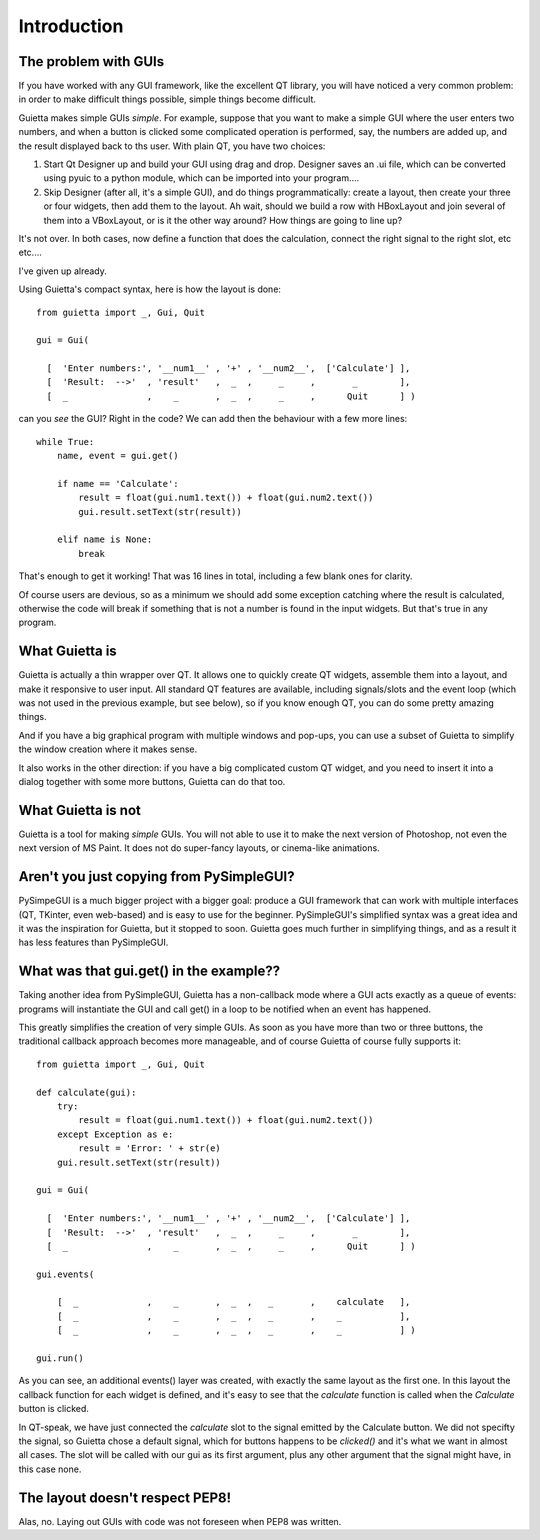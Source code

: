 
Introduction
============

The problem with GUIs
---------------------

If you have worked with any GUI framework, like the excellent QT library,
you will have noticed a very common problem: in order to make
difficult things possible, simple things become difficult.

Guietta makes simple GUIs *simple*. For example, suppose that you want to
make a simple GUI where the user enters two numbers, and when a button is
clicked some complicated operation is performed, say, the numbers
are added up, and the result displayed back to ths user.
With plain QT, you have two choices:

1. Start Qt Designer up and build your GUI using drag and drop. Designer saves
   an .ui file, which can be converted using pyuic to a python module,
   which can be imported into your program....
2. Skip Designer (after all, it's a simple GUI), and do things
   programmatically: create a layout, then create your three or four widgets,
   then add them to the layout. Ah wait, should we build a row with
   HBoxLayout and join several of them into a VBoxLayout, or is it the
   other way around? How things are going to line up?
 
It's not over. In both cases, now define a function that does
the calculation, connect the right signal to the right slot, etc etc....

I've given up already.

Using Guietta's compact syntax, here is how the layout is done::

    from guietta import _, Gui, Quit
    
    gui = Gui(
        
      [  'Enter numbers:', '__num1__' , '+' , '__num2__',  ['Calculate'] ],
      [  'Result:  -->'  , 'result'   ,  _  ,     _     ,       _        ],
      [  _               ,    _       ,  _  ,     _     ,      Quit      ] )
    
can you *see* the GUI? Right in the code? We can add then the behaviour
with a few more lines::

    while True:
        name, event = gui.get()
    
        if name == 'Calculate':
            result = float(gui.num1.text()) + float(gui.num2.text())
            gui.result.setText(str(result))
    
        elif name is None:
            break

That's enough to get it working! That was 16 lines in total, including
a few blank ones for clarity.

Of course users are devious, so as a minimum we should add some exception
catching where the result is calculated, otherwise the code will break if
something that is not a number is found in the input widgets. But that's
true in any program.

What Guietta is
---------------

Guietta is actually a thin wrapper over QT. It allows one to quickly
create QT widgets, assemble them into a layout, and make it responsive
to user input. All standard QT features are available, including
signals/slots and the event loop (which was not used in the previous
example, but see below),
so if you know enough QT, you can do some pretty amazing things.

And if you have a big graphical program with multiple windows and pop-ups,
you can use a subset of Guietta to simplify the window creation where
it makes sense.

It also works in the other direction: if you have a big complicated custom
QT widget, and you need to insert it into a dialog together with some
more buttons, Guietta can do that too.

What Guietta is not
-------------------

Guietta is a tool for making *simple* GUIs. You will not able to use it
to make the next version of Photoshop, not even the next version of
MS Paint. It does not do super-fancy layouts, or cinema-like animations.

Aren't you just copying from PySimpleGUI?
-----------------------------------------

PySimpeGUI is a much bigger project with a bigger goal: produce a
GUI framework that can work with multiple interfaces (QT, TKinter, even
web-based) and is easy to use for the beginner. PySimpleGUI's simplified
syntax was a great idea and it was the inspiration for Guietta,
but it stopped to soon. Guietta goes much further in simplifying things,
and as a result it has less features than PySimpleGUI.

What was that gui.get() in the example??
----------------------------------------
Taking another idea from PySimpleGUI, Guietta has a non-callback mode
where a GUI acts exactly as a queue of events: programs will instantiate
the GUI and call get() in a loop to be notified when an event has happened.

This greatly simplifies the creation of very simple GUIs. As soon as
you have more than two or three buttons, the traditional callback approach
becomes more manageable, and of course Guietta of course fully supports it::


    from guietta import _, Gui, Quit
    
    def calculate(gui):
        try:
            result = float(gui.num1.text()) + float(gui.num2.text())
        except Exception as e:
            result = 'Error: ' + str(e)
        gui.result.setText(str(result))
            
    gui = Gui(
        
      [  'Enter numbers:', '__num1__' , '+' , '__num2__',  ['Calculate'] ],
      [  'Result:  -->'  , 'result'   ,  _  ,     _     ,       _        ],
      [  _               ,    _       ,  _  ,     _     ,      Quit      ] )
    
    gui.events(
    
        [  _             ,    _       ,  _  ,   _       ,    calculate   ],
        [  _             ,    _       ,  _  ,   _       ,    _           ],
        [  _             ,    _       ,  _  ,   _       ,    _           ] )
    
    gui.run()

As you can see, an additional events() layer was created, with exactly
the same layout as the first one. In this layout the callback function
for each widget is defined, and it's easy to see that the *calculate*
function is called when the *Calculate* button is clicked.

In QT-speak, we have just connected the *calculate* slot to the signal
emitted by the Calculate button. We did not specifty the signal, so Guietta
chose a default signal, which for buttons happens to be *clicked()* and it's
what we want in almost all cases. The slot will be called with our gui
as its first argument, plus any other argument that the signal might have,
in this case none.



The layout doesn't respect PEP8!
--------------------------------

Alas, no. Laying out GUIs with code was not foreseen when PEP8 was written.



